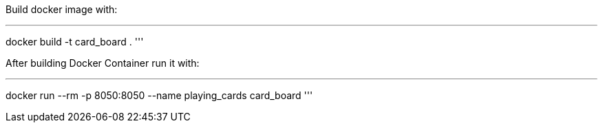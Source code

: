 Build docker image with:

'''
docker build -t card_board .
'''

After building Docker Container run it with:

'''
docker run --rm -p 8050:8050 --name playing_cards card_board
'''